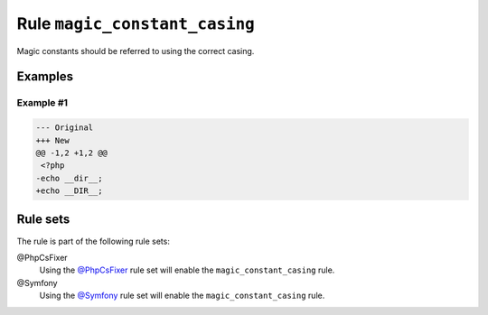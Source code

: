 ==============================
Rule ``magic_constant_casing``
==============================

Magic constants should be referred to using the correct casing.

Examples
--------

Example #1
~~~~~~~~~~

.. code-block:: diff

   --- Original
   +++ New
   @@ -1,2 +1,2 @@
    <?php
   -echo __dir__;
   +echo __DIR__;

Rule sets
---------

The rule is part of the following rule sets:

@PhpCsFixer
  Using the `@PhpCsFixer <./../../ruleSets/PhpCsFixer.rst>`_ rule set will enable the ``magic_constant_casing`` rule.

@Symfony
  Using the `@Symfony <./../../ruleSets/Symfony.rst>`_ rule set will enable the ``magic_constant_casing`` rule.
